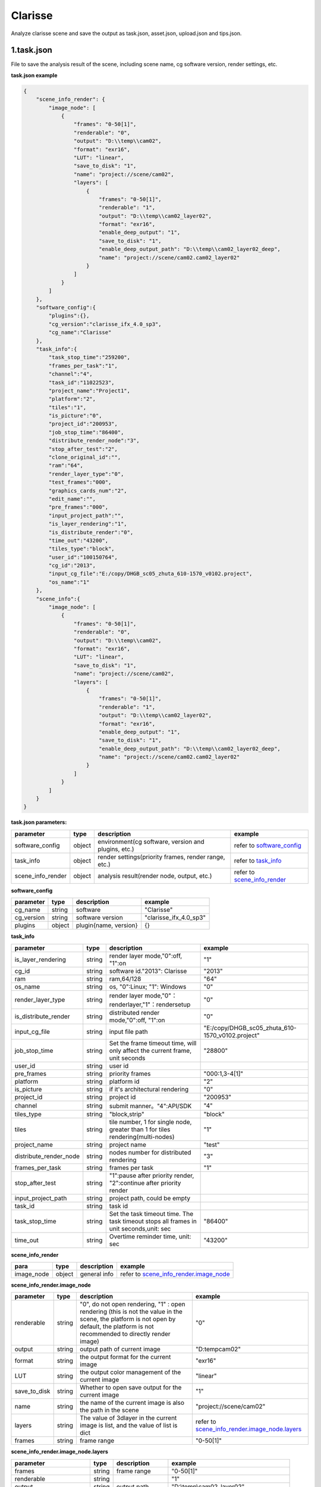 .. _header-n0:

Clarisse
=====================

Analyze clarisse scene and save the output as task.json, asset.json,
upload.json and tips.json.

.. _header-n6:

1.task.json
---------------

File to save the analysis result of the scene, including scene name, cg software version, render settings, etc.

**task.json example**

.. code:: json

   {
       "scene_info_render": {
           "image_node": [
               {
                   "frames": "0-50[1]",
                   "renderable": "0",
                   "output": "D:\\temp\\cam02",
                   "format": "exr16",
                   "LUT": "linear",
                   "save_to_disk": "1",
                   "name": "project://scene/cam02",
                   "layers": [
                       {
                           "frames": "0-50[1]",
                           "renderable": "1",
                           "output": "D:\\temp\\cam02_layer02",
                           "format": "exr16",
                           "enable_deep_output": "1",
                           "save_to_disk": "1",
                           "enable_deep_output_path": "D:\\temp\\cam02_layer02_deep",
                           "name": "project://scene/cam02.cam02_layer02"
                       }
                   ]
               }
           ]
       },
       "software_config":{
           "plugins":{},
           "cg_version":"clarisse_ifx_4.0_sp3",
           "cg_name":"Clarisse"
       },
       "task_info":{
           "task_stop_time":"259200",
           "frames_per_task":"1",
           "channel":"4",
           "task_id":"11022523",
           "project_name":"Project1",
           "platform":"2",
           "tiles":"1",
           "is_picture":"0",
           "project_id":"200953",
           "job_stop_time":"86400",
           "distribute_render_node":"3",
           "stop_after_test":"2",
           "clone_original_id":"",
           "ram":"64",
           "render_layer_type":"0",
           "test_frames":"000",
           "graphics_cards_num":"2",
           "edit_name":"",
           "pre_frames":"000",
           "input_project_path":"",
           "is_layer_rendering":"1",
           "is_distribute_render":"0",
           "time_out":"43200",
           "tiles_type":"block",
           "user_id":"100150764",
           "cg_id":"2013",
           "input_cg_file":"E:/copy/DHGB_sc05_zhuta_610-1570_v0102.project",
           "os_name":"1"
       },
       "scene_info":{
           "image_node": [
               {
                   "frames": "0-50[1]",
                   "renderable": "0",
                   "output": "D:\\temp\\cam02",
                   "format": "exr16",
                   "LUT": "linear",
                   "save_to_disk": "1",
                   "name": "project://scene/cam02",
                   "layers": [
                       {
                           "frames": "0-50[1]",
                           "renderable": "1",
                           "output": "D:\\temp\\cam02_layer02",
                           "format": "exr16",
                           "enable_deep_output": "1",
                           "save_to_disk": "1",
                           "enable_deep_output_path": "D:\\temp\\cam02_layer02_deep",
                           "name": "project://scene/cam02.cam02_layer02"
                       }
                   ]
               }
           ]
       }
   }

**task.json parameters:**

===================== ====== ==================================================== =======================================================================
parameter             type   description                                          example
===================== ====== ==================================================== =======================================================================
software_config       object environment(cg software, version and plugins, etc.)  refer to `software_config <配置文件文档之Clarisse.html#header-n297>`_
task_info             object render settings(priority frames, render range, etc.) refer to `task_info <配置文件文档之Clarisse.html#header-n296>`_
scene_info_render     object analysis result(render node, output, etc.)           refer to `scene_info_render <配置文件文档之Clarisse.html#header-n295>`_
===================== ====== ==================================================== =======================================================================

.. _header-n297:

**software_config**

========== ====== ============================================ ========================
parameter  type   description                                  example
========== ====== ============================================ ========================
cg_name    string software                                     "Clarisse"
cg_version string software version                             "clarisse_ifx_4.0_sp3"
plugins    object plugin{name, version}                        {}
========== ====== ============================================ ========================

.. _header-n296:

**task_info**

========================== ====== ======================================================================================== =================================================================================================================
parameter                  type   description                                                                              example
========================== ====== ======================================================================================== =================================================================================================================
is_layer_rendering         string render layer mode,"0":off, "1":on                                                        "1"
cg_id                      string software id."2013": Clarisse                                                             "2013"
ram                        string ram,64/128                                                                               "64"
os_name                    string os, "0":Linux; "1": Windows                                                              "0"
render_layer_type          string render layer mode,"0"：renderlayer,"1"：rendersetup                                      "0"
is_distribute_render       string distributed render mode,"0":off, "1":on                                                  "0"
input_cg_file              string input file path                                                                          "E:/copy/DHGB_sc05_zhuta_610-1570_v0102.project"
job_stop_time              string Set the frame timeout time, will only affect the current frame, unit seconds             "28800"
user_id                    string user id
pre_frames                 string priority frames                                                                          "000:1,3-4[1]"
platform                   string platform id                                                                              "2"
is_picture                 string if it's architectural rendering                                                          "0"
project_id                 string project id                                                                               "200953"
channel                    string submit manner。"4":API/SDK                                                                "4"
tiles_type                 string "block,strip"                                                                             "block"
tiles                      string tile number, 1 for single node, greater than 1 for tiles rendering(multi-nodes)           "1"
project_name               string project name                                                                              "test"
distribute_render_node     string nodes number for distributed rendering                                                    "3"
frames_per_task            string frames per task                                                                           "1"
stop_after_test            string "1":pause after priority render, "2":continue after priority render
input_project_path         string project path, could be empty
task_id                    string task id
task_stop_time             string Set the task timeout time. The task timeout stops all frames in unit seconds,unit: sec     "86400"
time_out                   string Overtime reminder time, unit: sec                                                          "43200"
========================== ====== ======================================================================================== =================================================================================================================

.. _header-n295:

**scene_info_render**

========== ====== =============== ==========================================================================
para       type   description     example
========== ====== =============== ==========================================================================
image_node object general info    refer to `scene_info_render.image_node <#scene_info_render.image_node>`__
========== ====== =============== ==========================================================================

**scene_info_render.image_node**

================ ====== =========================================================== ==================================
parameter        type   description                                                  example
================ ====== =========================================================== ==================================
renderable       string "0", do not open rendering,
                        "1" : open rendering (this is not the value in the scene,
                        the platform is not open by default, the platform is not
                        recommended to directly render image)                       "0"
output           string output path of current image                                "D:\temp\cam02"
format           string the output format for the current image                     "exr16"
LUT              string the output color management of the current image            "linear"
save_to_disk     string Whether to open save output for the current image           "1"
name             string the name of the current image is also the path in the scene "project://scene/cam02"
layers           string The value of 3dlayer in the current image is list,
                        and the value of list is dict                               refer to `scene_info_render.image_node.layers <配置文件文档之Clarisse.html#header-n298>`__
frames           string frame range                                                 "0-50[1]"
================ ====== =========================================================== ==================================

.. _header-n298:

**scene_info_render.image_node.layers**

=========================== ====== =================================== =====================================
parameter                   type   description                         example
=========================== ====== =================================== =====================================
frames                      string frame range                         "0-50[1]"
renderable                  string                                     "1"
output                      string output path                         "D:\\temp\\cam02_layer02"
format                      string image format                        "exr16"
enable_deep_output          string                                     "1"
save_to_disk                string                                     "3"
enable_deep_output_path     string deep output path                    "D:\\temp\\cam02_layer02_deep"
name                        string layer name                          "project://scene/cam02.cam02_layer02"
=========================== ====== =================================== =====================================

.. _header-n299:

2.upload.json
-----------------

File to save assets info.

**upload.json**

.. code:: json

   {

       "scene": [

           {

               "local": "E:\\work\\Trex\\ep\\ani_fly\\clarisse\\trex_fly_env_songshu.project",

               "server": "/E/work/Trex/ep/ani_fly/clarisse/trex_fly_env_songshu.project"

           }

       ],

       "asset": [

           {

               "local": "E:\\work\\Trex\\ep\\ani_fly\\clarisse\\assets\\speedtree\\guanmu01\\LeafHD2.png",

               "server": "/E/work/Trex/ep/ani_fly/clarisse/assets/speedtree/guanmu01/LeafHD2.png"

           },

           {

               "local": "E:\\work\\Trex\\ep\\ani_fly\\clarisse\\assets\\speedtree\\tree_far\\tree_far08\\HuangshanPineBark_Normal.png",

               "server": "/E/work/Trex/ep/ani_fly/clarisse/assets/speedtree/tree_far/tree_far08/HuangshanPineBark_Normal.png"

           }

       ]

   }

**upload.json**

===== ====== ====================== ====================================================================
param type   description                           example
===== ====== ====================== ====================================================================
asset object assets info            refer to `asset对象解析 <配置文件文档之Clarisse.html#header-n340>`__
scene object scene info             refer to `scene对象解析 <配置文件文档之Clarisse.html#header-n341>`__
===== ====== ====================== ====================================================================

.. _header-n340:

**asset**

====== ====== ===================================== =================================================================================
param  type   description                           example
====== ====== ===================================== =================================================================================
local  string local path of asset                   "E:\\work\\Trex\\ep\\ani_fly\\clarisse\\assets\\speedtree\\guanmu01\\LeafHD2.png"
server string relative path of server               "/E/work/Trex/ep/ani_fly/clarisse/assets/speedtree/guanmu01/LeafHD2.png"
====== ====== ===================================== =================================================================================

.. _header-n341:

**scene**

====== ====== =================================== =============================================================================
param  type   description                         example
====== ====== =================================== =============================================================================
local  string local path of project               "E:\\work\\Trex\\ep\\ani_fly\\clarisse\\trex_fly_env_songshu.project"
server string relative path of server             "/E/work/Trex/ep/ani*fly/clarisse/trex_fly_env_songshu.project"
====== ====== =================================== =============================================================================

.. _header-n350:

3.tips.json
---------------

File to save errors, warnings.

.. code:: json

   {}
